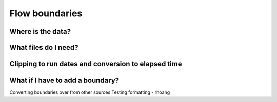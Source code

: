 


###############
Flow boundaries
###############

Where is the data?
------------------

What files do I need?
---------------------


Clipping to run dates and conversion to elapsed time
----------------------------------------------------


What if I have to add a boundary?
-----------------------

Converting boundaries over from other sources
Testing formatting - rhoang